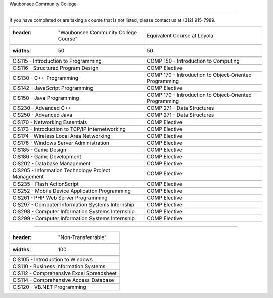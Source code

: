 .. Loyola University Chicago Computer Science - Transfer Guides - Waubonsee Community College





Waubonsee Community College

==========================================================================================





If you have completed or are taking a course that is not listed, please contact us at (312) 915-7989.



.. csv-table:: 

   	:header: "Waubonsee Community College Course", "Equivalent Course at Loyola"

   	:widths: 50, 50



	"CIS115 - Introduction to Programming", "COMP 150 - Introduction to Computing"

	"CIS116 - Structured Program Design", "COMP Elective"

	"CIS130 - C++ Programming", "COMP 170 - Introduction to Object-Oriented Programming"

	"CIS142 - JavaScript Programming", "COMP Elective"

	"CIS150 - Java Programming", "COMP 170 - Introduction to Object-Oriented Programming"

	"CIS230 - Advanced C++", "COMP 271 - Data Structures"

	"CIS250 - Advanced Java", "COMP 271 - Data Structures"

	"CIS170 - Networking Essentials", "COMP Elective"

	"CIS173 - Introduction to TCP/IP Internetworking", "COMP Elective"

	"CIS174 - Wireless Local Area Networking", "COMP Elective"

	"CIS176 - Windows Server Administration", "COMP Elective"

	"CIS185 - Game Design", "COMP Elective"

	"CIS186 - Game Development", "COMP Elective"

	"CIS202 - Database Management", "COMP Elective"

	"CIS205 - Information Technology Project Management", "COMP Elective"

	"CIS235 - Flash ActionScript", "COMP Elective"

	"CIS252 - Mobile Device Application Programming", "COMP Elective"

	"CIS261 - PHP Web Server Programming", "COMP Elective"

	"CIS297 - Computer Information Systems Internship", "COMP Elective"

	"CIS298 - Computer Information Systems Internship", "COMP Elective"

	"CIS299 - Computer Information Systems Internship", "COMP Elective"



==========================================================================================



.. csv-table:: 

   	:header: "Non-Transferrable"

   	:widths: 100



	"CIS105 - Introduction to Windows"

	"CIS110 - Business Information Systems"

	"CIS112 - Comprehensive Excel Spreadsheet"

	"CIS114 - Comprehensive Access Database"

	"CIS120 - VB.NET Programming"
